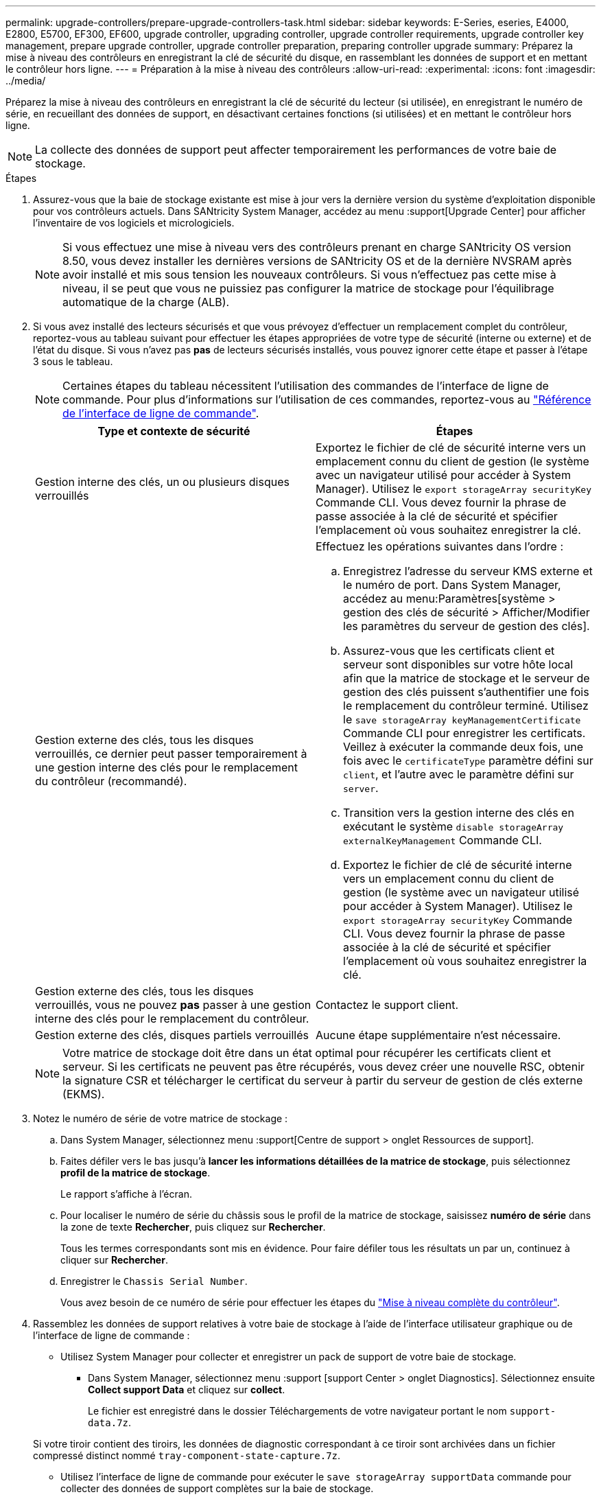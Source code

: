 ---
permalink: upgrade-controllers/prepare-upgrade-controllers-task.html 
sidebar: sidebar 
keywords: E-Series, eseries, E4000, E2800, E5700, EF300, EF600, upgrade controller, upgrading controller, upgrade controller requirements, upgrade controller key management, prepare upgrade controller, upgrade controller preparation, preparing controller upgrade 
summary: Préparez la mise à niveau des contrôleurs en enregistrant la clé de sécurité du disque, en rassemblant les données de support et en mettant le contrôleur hors ligne. 
---
= Préparation à la mise à niveau des contrôleurs
:allow-uri-read: 
:experimental: 
:icons: font
:imagesdir: ../media/


[role="lead"]
Préparez la mise à niveau des contrôleurs en enregistrant la clé de sécurité du lecteur (si utilisée), en enregistrant le numéro de série, en recueillant des données de support, en désactivant certaines fonctions (si utilisées) et en mettant le contrôleur hors ligne.


NOTE: La collecte des données de support peut affecter temporairement les performances de votre baie de stockage.

.Étapes
. Assurez-vous que la baie de stockage existante est mise à jour vers la dernière version du système d'exploitation disponible pour vos contrôleurs actuels. Dans SANtricity System Manager, accédez au menu :support[Upgrade Center] pour afficher l'inventaire de vos logiciels et micrologiciels.
+

NOTE: Si vous effectuez une mise à niveau vers des contrôleurs prenant en charge SANtricity OS version 8.50, vous devez installer les dernières versions de SANtricity OS et de la dernière NVSRAM après avoir installé et mis sous tension les nouveaux contrôleurs. Si vous n'effectuez pas cette mise à niveau, il se peut que vous ne puissiez pas configurer la matrice de stockage pour l'équilibrage automatique de la charge (ALB).

. Si vous avez installé des lecteurs sécurisés et que vous prévoyez d'effectuer un remplacement complet du contrôleur, reportez-vous au tableau suivant pour effectuer les étapes appropriées de votre type de sécurité (interne ou externe) et de l'état du disque. Si vous n'avez pas *pas* de lecteurs sécurisés installés, vous pouvez ignorer cette étape et passer à l'étape 3 sous le tableau.
+

NOTE: Certaines étapes du tableau nécessitent l'utilisation des commandes de l'interface de ligne de commande. Pour plus d'informations sur l'utilisation de ces commandes, reportez-vous au https://docs.netapp.com/us-en/e-series-cli/index.html["Référence de l'interface de ligne de commande"].

+
|===
| Type et contexte de sécurité | Étapes 


 a| 
Gestion interne des clés, un ou plusieurs disques verrouillés
 a| 
Exportez le fichier de clé de sécurité interne vers un emplacement connu du client de gestion (le système avec un navigateur utilisé pour accéder à System Manager). Utilisez le `export storageArray securityKey` Commande CLI. Vous devez fournir la phrase de passe associée à la clé de sécurité et spécifier l'emplacement où vous souhaitez enregistrer la clé.



 a| 
Gestion externe des clés, tous les disques verrouillés, ce dernier peut passer temporairement à une gestion interne des clés pour le remplacement du contrôleur (recommandé).
 a| 
Effectuez les opérations suivantes dans l'ordre :

.. Enregistrez l'adresse du serveur KMS externe et le numéro de port. Dans System Manager, accédez au menu:Paramètres[système > gestion des clés de sécurité > Afficher/Modifier les paramètres du serveur de gestion des clés].
.. Assurez-vous que les certificats client et serveur sont disponibles sur votre hôte local afin que la matrice de stockage et le serveur de gestion des clés puissent s'authentifier une fois le remplacement du contrôleur terminé. Utilisez le `save storageArray keyManagementCertificate` Commande CLI pour enregistrer les certificats. Veillez à exécuter la commande deux fois, une fois avec le `certificateType` paramètre défini sur `client`, et l'autre avec le paramètre défini sur `server`.
.. Transition vers la gestion interne des clés en exécutant le système `disable storageArray externalKeyManagement` Commande CLI.
.. Exportez le fichier de clé de sécurité interne vers un emplacement connu du client de gestion (le système avec un navigateur utilisé pour accéder à System Manager). Utilisez le `export storageArray securityKey` Commande CLI. Vous devez fournir la phrase de passe associée à la clé de sécurité et spécifier l'emplacement où vous souhaitez enregistrer la clé.




 a| 
Gestion externe des clés, tous les disques verrouillés, vous ne pouvez *pas* passer à une gestion interne des clés pour le remplacement du contrôleur.
 a| 
Contactez le support client.



 a| 
Gestion externe des clés, disques partiels verrouillés
 a| 
Aucune étape supplémentaire n'est nécessaire.

|===
+

NOTE: Votre matrice de stockage doit être dans un état optimal pour récupérer les certificats client et serveur. Si les certificats ne peuvent pas être récupérés, vous devez créer une nouvelle RSC, obtenir la signature CSR et télécharger le certificat du serveur à partir du serveur de gestion de clés externe (EKMS).

. Notez le numéro de série de votre matrice de stockage :
+
.. Dans System Manager, sélectionnez menu :support[Centre de support > onglet Ressources de support].
.. Faites défiler vers le bas jusqu'à *lancer les informations détaillées de la matrice de stockage*, puis sélectionnez *profil de la matrice de stockage*.
+
Le rapport s'affiche à l'écran.

.. Pour localiser le numéro de série du châssis sous le profil de la matrice de stockage, saisissez *numéro de série* dans la zone de texte *Rechercher*, puis cliquez sur *Rechercher*.
+
Tous les termes correspondants sont mis en évidence. Pour faire défiler tous les résultats un par un, continuez à cliquer sur *Rechercher*.

.. Enregistrer le `Chassis Serial Number`.
+
Vous avez besoin de ce numéro de série pour effectuer les étapes du link:complete-upgrade-controllers-task.html["Mise à niveau complète du contrôleur"].



. Rassemblez les données de support relatives à votre baie de stockage à l'aide de l'interface utilisateur graphique ou de l'interface de ligne de commande :
+
** Utilisez System Manager pour collecter et enregistrer un pack de support de votre baie de stockage.
+
*** Dans System Manager, sélectionnez menu :support [support Center > onglet Diagnostics]. Sélectionnez ensuite *Collect support Data* et cliquez sur *collect*.
+
Le fichier est enregistré dans le dossier Téléchargements de votre navigateur portant le nom `support-data.7z`.

+
Si votre tiroir contient des tiroirs, les données de diagnostic correspondant à ce tiroir sont archivées dans un fichier compressé distinct nommé `tray-component-state-capture.7z`.



** Utilisez l'interface de ligne de commande pour exécuter le `save storageArray supportData` commande pour collecter des données de support complètes sur la baie de stockage.


. Assurez-vous qu'aucune opération d'E/S n'est en cours entre la matrice de stockage et tous les hôtes connectés :
+
.. Arrêtez tous les processus qui impliquent les LUN mappées du stockage vers les hôtes.
.. Assurez-vous qu'aucune application n'écrit de données sur les LUN mappées du stockage aux hôtes.
.. Démontez tous les systèmes de fichiers associés aux volumes de la baie.
+

NOTE: Les étapes exactes permettant d'arrêter les opérations d'E/S de l'hôte dépendent du système d'exploitation hôte et de la configuration, qui dépassent le cadre de ces instructions. Si vous ne savez pas comment arrêter les opérations d'E/S des hôtes dans votre environnement, essayez d'arrêter l'hôte.

+

CAUTION: *Perte de données possible* -- si vous continuez cette procédure pendant les opérations d'E/S, vous risquez de perdre des données.



. Si la baie de stockage participe à une relation de mise en miroir, arrêtez toutes les opérations d'E/S hôte sur la baie de stockage secondaire.
. Si vous utilisez la mise en miroir asynchrone ou synchrone, supprimez les paires en miroir et désactivez les relations de mise en miroir via System Manager ou la fenêtre Array Management.
. Si un volume à provisionnement fin est signalé à l'hôte comme étant un volume fin et que l'ancienne baie exécute un micrologiciel (micrologiciel 8.25 ou supérieur) prenant en charge la fonctionnalité UNMAP, désactivez la mise en cache d'écriture différée pour tous les volumes fins :
+
.. Dans System Manager, sélectionnez menu :Storage[volumes].
.. Sélectionnez un volume, puis sélectionnez menu:autres [Modifier les paramètres du cache].
+
La boîte de dialogue Modifier les paramètres de cache s'affiche. Tous les volumes de la matrice de stockage s'affichent dans cette boîte de dialogue.

.. Sélectionnez l'onglet *Basic* et désactivez les paramètres de mise en cache de lecture et d'écriture.
.. Cliquez sur *Enregistrer*.
.. Attendez cinq minutes pour permettre au disque d'avoir transféré toutes les données de la mémoire cache.


. Si le langage SAML est activé sur le contrôleur, contactez le support technique pour désactiver l'authentification SAML.
+

NOTE: Une fois le langage SAML activé, vous ne pouvez pas le désactiver via l'interface de SANtricity System Manager. Pour désactiver la configuration SAML, contactez le support technique pour obtenir de l'aide.

. Attendre la fin de toutes les opérations en cours avant de passer à l'étape suivante.
+
.. Dans la page *Home* de System Manager, sélectionnez *Afficher les opérations en cours*.
.. Assurez-vous que toutes les opérations affichées dans la fenêtre *opérations en cours* sont terminées avant de continuer.


. Mettez le plateau du contrôleur hors tension
+
Attendez que tous les voyants du plateau du contrôleur s'allument.

. Coupez l'alimentation de chaque plateau de lecteur connecté au plateau du contrôleur
+
Attendez deux minutes que tous les disques soient arrêtés.



.Et la suite ?
Accédez à link:remove-controllers-task.html["Supprimer les contrôleurs"].
